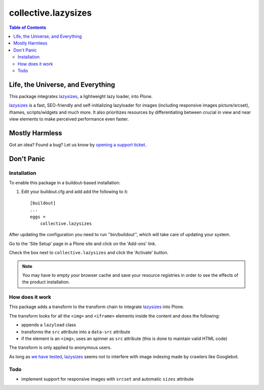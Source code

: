 ********************
collective.lazysizes
********************

.. contents:: Table of Contents

Life, the Universe, and Everything
==================================

This package integrates `lazysizes`_, a lightweight lazy loader, into Plone.

`lazysizes`_ is a fast, SEO-friendly and self-initializing lazyloader for images (including responsive images picture/srcset), iframes, scripts/widgets and much more.
It also prioritizes resources by differentiating between crucial in view and near view elements to make perceived performance even faster.

Mostly Harmless
===============

.. image:: http://img.shields.io/pypi/v/collective.lazysizes.svg
   :target: https://pypi.python.org/pypi/collective.lazysizes

.. image:: https://img.shields.io/travis/collective/collective.lazysizes/master.svg
    :target: http://travis-ci.org/collective/collective.lazysizes

.. image:: https://img.shields.io/coveralls/collective/collective.lazysizes/master.svg
    :target: https://coveralls.io/r/collective/collective.lazysizes

Got an idea? Found a bug? Let us know by `opening a support ticket`_.

.. _`opening a support ticket`: https://github.com/collective/collective.lazysizes/issues

Don't Panic
===========

Installation
------------

To enable this package in a buildout-based installation:

#. Edit your buildout.cfg and add add the following to it::

    [buildout]
    ...
    eggs =
        collective.lazysizes

After updating the configuration you need to run ''bin/buildout'', which will take care of updating your system.

Go to the 'Site Setup' page in a Plone site and click on the 'Add-ons' link.

Check the box next to ``collective.lazysizes`` and click the 'Activate' button.

.. Note::
    You may have to empty your browser cache and save your resource registries in order to see the effects of the product installation.

How does it work
----------------

This package adds a transform to the transform chain to integrate `lazysizes`_ into Plone.

The transform looks for all the ``<img>`` and ``<iframe>`` elements inside the content and does the following:

* appends a ``lazyload`` class
* transforms the ``src`` attribute into a ``data-src`` attribute
* if the element is an ``<img>``, uses an spinner as ``src`` attribute (this is done to maintain valid HTML code)

The transform is only applied to anonymous users.

As long as `we have tested <https://github.com/aFarkas/lazysizes/issues/239>`_, `lazysizes`_ seems not to interfere with image indexing made by crawlers like Googlebot.

Todo
----

* implement support for responsive images with ``srcset`` and automatic ``sizes`` attribute

.. _`lazysizes`: https://afarkas.github.io/lazysizes/
